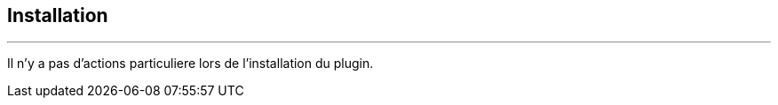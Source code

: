 :Date: $Date$
:Revision: $Id$
:docinfo:
:title:  guide
:page-liquid:
:icons:
:imagesdir: ../images
== Installation
'''

Il n'y a pas d'actions particuliere lors  de l'installation du plugin.
